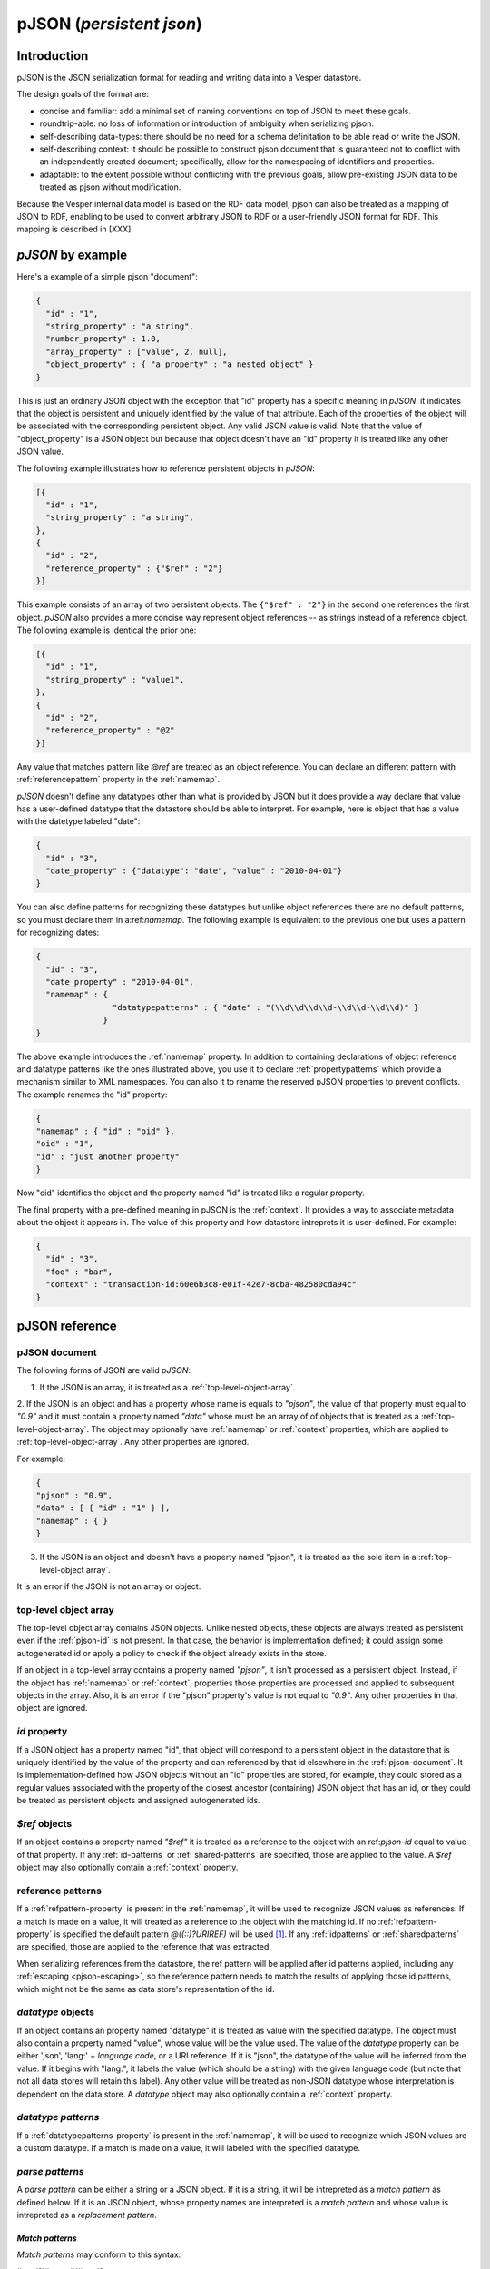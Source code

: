 pJSON (`persistent json`)
*************************

Introduction
============

pJSON is the JSON serialization format for reading and writing data into a Vesper datastore. 

The design goals of the format are:

* concise and familiar: add a minimal set of naming conventions on top of JSON to meet these goals.
* roundtrip-able: no loss of information or introduction of ambiguity when serializing pjson.
* self-describing data-types: there should be no need for a schema definitation to be able read or write the JSON.
* self-describing context: it should be possible to construct pjson document that is guaranteed not to conflict with an independently created document; specifically, allow for the namespacing of identifiers and properties.
* adaptable: to the extent possible without conflicting with the previous goals, allow pre-existing JSON data to be treated as pjson without modification.

Because the Vesper internal data model is based on the RDF data model, pjson can also be treated as a mapping of JSON to RDF, enabling to be used to convert arbitrary JSON to RDF or a user-friendly JSON format for RDF. This mapping is described in [XXX].

`pJSON` by example
==================

Here's a example of a simple pjson "document":

.. code-block:: javascript

  {
    "id" : "1",
    "string_property" : "a string",
    "number_property" : 1.0,
    "array_property" : ["value", 2, null],
    "object_property" : { "a property" : "a nested object" }
  }

This is just an ordinary JSON object with the exception that "id" property has a specific meaning in `pJSON`: it indicates that the object is persistent and uniquely identified by the value of that attribute. Each of the properties of the object will be associated with the corresponding persistent object. Any valid JSON value is valid. Note that the value of "object_property" is a JSON object but because that object doesn't have an "id" property it is treated like any other JSON value. 

The following example illustrates how to reference persistent objects in `pJSON`:

.. code-block:: javascript

  [{
    "id" : "1",
    "string_property" : "a string",
  },
  { 
    "id" : "2",
    "reference_property" : {"$ref" : "2"}
  }]

This example consists of an array of two persistent objects. The ``{"$ref" : "2"}`` in the second one references the first object. `pJSON` also provides a more concise way represent object references -- as strings instead of a reference object. The following example is identical the prior one:

.. code-block:: javascript

  [{
    "id" : "1",
    "string_property" : "value1",
  },
  { 
    "id" : "2",
    "reference_property" : "@2"
  }]

Any value that matches pattern like `@ref` are treated as an object reference. You can declare an different pattern with :ref:`referencepattern` property in the :ref:`namemap`.

`pJSON` doesn't define any datatypes other than what is provided by JSON but it does provide a way declare that value has a user-defined datatype that the datastore should be able to interpret. For example, here is object that has a value with the datetype labeled "date":

.. code-block:: javascript

  {
    "id" : "3",
    "date_property" : {"datatype": "date", "value" : "2010-04-01"}
  }

You can also define patterns for recognizing these datatypes but unlike object references 
there are no default patterns, so you must declare them in a:ref:`namemap`. The following example 
is equivalent to the previous one but uses a pattern for recognizing dates:

.. code-block:: javascript

  {
    "id" : "3",
    "date_property" : "2010-04-01",
    "namemap" : { 
                  "datatypepatterns" : { "date" : "(\\d\\d\\d\\d-\\d\\d-\\d\\d)" }
                }    
  }

The above example introduces the :ref:`namemap` property.
In addition to containing declarations of object reference and datatype patterns like the ones illustrated above, 
you use it to declare :ref:`propertypatterns` which provide a mechanism similar to XML namespaces.
You can also it to rename the reserved pJSON properties to prevent conflicts. The example renames the "id" property:

.. code-block:: javascript

  {
  "namemap" : { "id" : "oid" },
  "oid" : "1",
  "id" : "just another property"
  }
 
Now "oid" identifies the object and the property named "id" is treated like a regular property.

The final property with a pre-defined meaning in pJSON is the :ref:`context`. It provides a way to associate 
metadata about the object it appears in. The value of this property and how datastore intreprets it is user-defined. For example:

.. code-block:: javascript

  {
    "id" : "3",
    "foo" : "bar",
    "context" : "transaction-id:60e6b3c8-e01f-42e7-8cba-482580cda94c"
  }

pJSON reference
===============

.. _ref-pjson-document:

pJSON document
--------------

The following forms of JSON are valid `pJSON`: 

1. If the JSON is an array, it is treated as a :ref:`top-level-object-array`.

2. If the JSON is an object and has a property whose name is equals to *"pjson"*,
the value of that property must equal to *"0.9"* and it must contain a property named *"data"*
whose must be an array of of objects that is treated as a :ref:`top-level-object-array`.
The object may optionally have :ref:`namemap` or :ref:`context` properties, which are applied to :ref:`top-level-object-array`. Any other properties are ignored. 

For example:

.. code-block:: javascript
  
  {
  "pjson" : "0.9",
  "data" : [ { "id" : "1" } ],
  "namemap" : { }
  }

3. If the JSON is an object and doesn't have a property named "pjson", it is treated as the sole item in a :ref:`top-level-object array`.

It is an error if the JSON is not an array or object.

.. _top-level-object-array:

top-level object array
----------------------

The top-level object array contains JSON objects. Unlike nested objects, these objects are always treated as persistent even if the :ref:`pjson-id` is not present. In that case, the behavior is implementation defined; it could assign some autogenerated id or apply a policy to check if the object already exists in the store. 

If an object in a top-level array contains a property named *"pjson"*, it isn't processed as a persistent object. Instead, if the object has :ref:`namemap` or :ref:`context`, properties those properties are processed and applied to subsequent objects in the array. Also, it is an error if the "pjson" property's value is not equal to *"0.9"*. Any other properties in that object are ignored. 

.. _ref-pjson-id:

`id` property
-------------

If a JSON object has a property named "id", that object will correspond to a persistent object 
in the datastore that is uniquely identified by the value of the property and can referenced by that id elsewhere in the :ref:`pjson-document`. It is implementation-defined how JSON objects without an "id" properties are stored, for example, they could stored as a regular values associated with the property of the closest ancestor (containing) JSON object that has an id, or they could be treated as persistent objects and assigned autogenerated ids.

.. _ref-pjson-ref-object:

`$ref` objects
--------------

If an object contains a property named *"$ref"* it is treated as a reference to the object with an ref:`pjson-id` equal to value of that property. If any :ref:`id-patterns` or :ref:`shared-patterns` are specified, those are applied to the value. A `$ref` object may also optionally contain a :ref:`context` property.

.. _ref-ref-patterns:

reference patterns
------------------

If a :ref:`refpattern-property` is present in the :ref:`namemap`, it will be used to recognize JSON values as references. 
If a match is made on a value, it will treated as a reference to the object with the matching id.
If no :ref:`refpattern-property` is specified the default pattern `@((::)?URIREF)` will be used [1]_.
If any :ref:`idpatterns` or :ref:`sharedpatterns` are specified, those are applied to the reference that was extracted.

When serializing references from the datastore, the ref pattern will be applied after id patterns
applied, including any :ref:`escaping <pjson-escaping>`, so the reference pattern needs to match 
the results of applying those id patterns, which might not be the same as data store's representation of the id.

.. _pjson-datatype-object:

`datatype` objects
-------------------

If an object contains an property named "datatype" it is treated as value with the specified datatype.
The object must also contain a property named "value", whose value will be the value used. 
The value of the `datatype` property can be either 'json', 'lang:' + *language code*, or a URI reference.
If it is "json", the datatype of the value will be inferred from the value. If it begins with "lang:", it labels the value
(which should be a string) with the given language code (but note that not all data stores will retain this label).
Any other value will be treated as non-JSON datatype whose interpretation is dependent on the data store.
A `datatype` object may also optionally contain a :ref:`context` property.

.. _ref-datatype-patterns:

`datatype patterns`
-------------------

If a :ref:`datatypepatterns-property` is present in the :ref:`namemap`, it will be used to recognize 
which JSON values are a custom datatype. If a match is made on a value, it will labeled with the specified datatype.

.. _ref-parse-pattern:

`parse patterns`
-----------------

A `parse pattern` can be either a string or a JSON object. 
If it is a string, it will be intrepreted as a `match pattern` as defined below.
If it is an JSON object, whose property names are interpreted is a `match pattern`
and whose value is intrepreted as a `replacement pattern`.

.. _ref-matchpattern:

`Match patterns`
~~~~~~~~~~~~~~~~

`Match patterns` may conform to this syntax:

*literal?*'('*regex*')'*literal?*

where *regex* is a string that will be treated as a regular expression and 
*literal* are optional strings [2]_. When processing JSON, any 
value that matches the *regex* will be treated a match.

If specified, the *literals* at the begin or end of the pattern also have to match 
but they are ignored as part of the object reference. Note that the parentheses
around the *regex* are required to delimitate the regex (even if no *literal* 
is specified) but ignored when matching values.

The regular expression syntax follows Javascript's regular expressions (but without the leading 
and trailing "/") except two special values can be included in the regex:
*ABSURI* and *URIREF*. The former will expand into regular expression matching
an absolute URL, the latter expands to regular expression that matches 
any string that looks like a relative URL and matches most strings that don't contain spaces 
or other punctuation characters not allowed in URLs.  
As an example, the default `refs` pattern is ``@((::)?URIREF)``.

If the match pattern does not match this syntax it will treated as a literal prefix 
and the regular expression will default to ".*", i.e. it will match everything after that. 
When matching a value against multiple pattern, patterns with non-emtpy literal prefixes are evaluated first.

`replacement patterns`
~~~~~~~~~~~~~~~~~~~~~~

The `replacement pattern`, if present, is used to tranform the value by replacing any occurences of 
the sequence "@@" in the replace pattern with the match obtained by the regex portion of the `match pattern`.
If a replacement pattern doesn't not contain a "@@", it will be appended at the end.

For example, this :ref:`datatypepatterns`:

``{"(\d\d\d\d-\d\d-\d\d)" : "@@T00:00:00Z"}``

will like match patterns like "2010-04-01" and pass "2010-04-01T00:00:00Z" to the datastore.

Use of the defaults for the match and replace patterns enables :ref:`propertypattern` that look very much like xml namespace declarations, for example, a :ref:`propertypattern` like this:  

.. code-block:: javascript

 { "html:" : "http://www.w3.org/1999/xhtml",
   "" : "http://example.org/myschema#"
 }

is equivalent to:

.. code-block:: javascript

 { "html:(.*)" : "http://www.w3.org/1999/xhtml@@",
  "(.*)" : "http://example.org/myschema#@@"
 }

and behaves in a similar manner to XML namespace decarations for a "html" prefix and the default namespace.

.. _ref-namemap:

`namemap` property
------------------

A `namemap` may contain the following properties: :ref:`refpattern`, :ref:`idpatterns`, :ref:`datatypepatterns`, :ref:`propertypatterns`, :ref:`sharedpatterns`, and :ref:`exclude`.

It may also contain any of the reserved `pjson` property names
(i.e. `id`, `$ref`, `namemap`, `datatype` and `context`)
If present, the value of the property is used as the reserved name.

The `namemap` will be applied to all properties and embedded objects 
contained within the JSON object that contains the property. 
If an embedded object has a "namemap" property, that namemap is merged with the parent namemap
by having any properties defined in child namemap add or replace parent namemap's property.

.. _ref-refpattern-property:

`refpattern` property
~~~~~~~~~~~~~~~~~~~~~

The value of the `refpattern` property is a :ref:`parse-pattern` or an empty string. If it is an empty string, reference pattern matching will be disabled. If the parse pattern is a JSON object, it must contain only one :ref:`matchpattern` as a property.

If a :ref:`idpatterns` are specified when parsing pJSON, it will be applied to the result the ref pattern. When serializing reference to pJSON, any specified :ref:`idpatterns` are applied before applying the refpattern to the object reference.

When serializing to pJSON, any object references that doesn't match the `refpattern` 
pattern will be serialized as :ref:`pjson-ref-object`.
Likewise, any values that is not an object reference but *does* match the `refs` 
pattern will be serialized as :ref:`pjson-datatype-object`.

.. _ref-idpatterns:

`idpatterns` property
~~~~~~~~~~~~~~~~~~~~~

XXX `idpatterns` allows persistent ids 

.. code-block:: javascript

  {
  "namemap" : {
   "idpatterns" : { "": "http://example.com/datastore#instance#" }
  },
  "id" : "1", 
  "a_ref" : "@2"
  }

http://example.com/datastore#instance#1 and http://example.com/datastore#instance#2

.. _ref-propertypatterns:

`propertypatterns`
~~~~~~~~~~~~~~~~~~~

XXX Provides a mechanism similar to XML namespaces.

.. _ref-sharedpatterns:

`sharedpatterns`
~~~~~~~~~~~~~~~~~~

XXX Applies to ids, references, and properties. It doesn't apply to datatype patterns.

.. code-block:: javascript

  {
  "namemap" : {
   "sharedpatterns" : { "": "http://myschema.com#",
      "rdf:": "http://w3c.org/RDF#",
      "(type|List)" : "http://w3c.org/RDF#",
    },
    "refpattern" : "<(ABSURI)>"
  },
  "prop1" : "@foo",
  "rdf:type" : "@rdf:List"
  }

.. _datatypepatterns-property:

`datatypepatterns`
~~~~~~~~~~~~~~~~~~

The value `datatypepatterns` is an object whose properties' names declare a datatype. The value of each property can either be a :ref:`parse-pattern` or an array of :ref:`parse-patterns`. The name of the property has the same meaning as the value of the `datatype` property of a :ref:`pjson-datatype-object`.

`exclude`
~~~~~~~~~

The value of the *"exclude"* property is a list of property names. If present, any property whose name matches one this list will be ignore when parsing the pJSON.

`context` property
------------------

The presence of a `context` property will assign that `context` to all 
properties and descendent objects contained within the JSON object.
The `context` property can also appear inside a `datatype` or `$ref` object.
In that case, the context will be applied to only that value.

.. _ref-pjson-escaping:

escaping properties and identifiers
-----------------------------------

Property names and id identifiers that begin with "::" (two colons) will have those leading colons removed when passed to the underlying datastore 
but remain present when processing :ref:`parse-patterns`. This provides an escape mechanism for representing reserved property names and avoiding false positives for :ref:`parse-patterns`. Some examples:

.. code-block:: javascript

  {
    "id" : "1",
    "::id" : "just another property",
    "::::doublecolonprop" : "the actual name of this property is ::doublecolonprop"
  }

This object has property named "id" which is escaped as "::id" to avoid conflicting with the reserved name "id". It also has a property named "::doublecolonprop", which must be written as "::::doublecolonprop" because the leading "::" will be removed. 

.. code-block:: javascript

  {
    "id" : "::foo",
    "a reference" : "@::bar",
    'namemap' : { "idpatterns" : { '': 'http://example.com/instanceA#' } }
  }

This object has an id whose value is "foo" and references an object with an id of "bar". If those values weren't proceeded with "::", the :ref:`idpatterns` would have applied and those ids would have been "http://example.com/instanceA#foo" and "http://example.com/instanceA#bar".

When serializing data into `pJSON` the serializer should automatically escape any property names that match a reserved `pJSON` property name or 
match any specified :ref:`propertypatterns` or :ref:`sharedpatterns`. Likewise it should escape any identifiers or object references which match 
any specified :ref:`idpatterns` or :ref:`sharedpatterns`.

..   .. automodule:: vesper.pjson
     :members:

.. [1] Design note: This pattern was chosen because it always reversible 
 -- so that the same `namemap` can be used when serializing `pjson` to generate 
 references from the object ids.
.. [2] Design note: default pattern of "@name" was chosen because it is concise,
 because the "@" intuitively implies a notion of referencing, and because the pattern is unusual enough
 that false positives from JSON created by non-pjson aware sources would be rare.